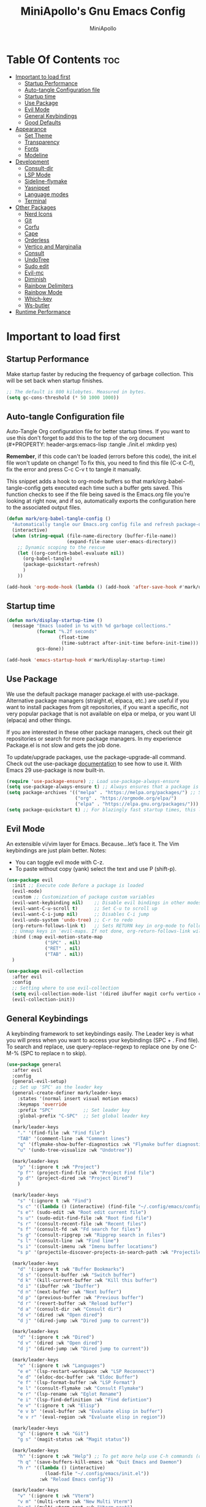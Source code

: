 #+Title: MiniApollo's Gnu Emacs Config
#+Author: MiniApollo
#+Description: My personal emacs configuration
#+PROPERTY: header-args:emacs-lisp :tangle ./init.el :mkdirp yes
#+Startup: showeverything
#+Options: toc:2

* Table Of Contents :toc:
- [[#important-to-load-first][Important to load first]]
  - [[#startup-performance][Startup Performance]]
  - [[#auto-tangle-configuration-file][Auto-tangle Configuration file]]
  - [[#startup-time][Startup time]]
  - [[#use-package][Use Package]]
  - [[#evil-mode][Evil Mode]]
  - [[#general-keybindings][General Keybindings]]
  - [[#good-defaults][Good Defaults]]
- [[#appearance][Appearance]]
  - [[#set-theme][Set Theme]]
  - [[#transparency][Transparency]]
  - [[#fonts][Fonts]]
  - [[#modeline][Modeline]]
- [[#development][Development]]
  - [[#consult-dir][Consult-dir]]
  - [[#lsp-mode][LSP Mode]]
  - [[#sideline-flymake][Sideline-flymake]]
  - [[#yasnippet][Yasnippet]]
  - [[#language-modes][Language modes]]
  - [[#terminal][Terminal]]
- [[#other-packages][Other Packages]]
  - [[#nerd-icons][Nerd Icons]]
  - [[#git][Git]]
  - [[#corfu][Corfu]]
  - [[#cape][Cape]]
  - [[#orderless][Orderless]]
  - [[#vertico-and-marginalia][Vertico and Marginalia]]
  - [[#consult][Consult]]
  - [[#undotree][UndoTree]]
  - [[#sudo-edit][Sudo edit]]
  - [[#evil-mc][Evil-mc]]
  - [[#diminish][Diminish]]
  - [[#rainbow-delimiters][Rainbow Delimiters]]
  - [[#rainbow-mode][Rainbow Mode]]
  - [[#which-key][Which-key]]
  - [[#ws-butler][Ws-butler]]
- [[#runtime-performance][Runtime Performance]]

* Important to load first
** Startup Performance
Make startup faster by reducing the frequency of garbage collection. This will be set back when startup finishes.
#+begin_src emacs-lisp
    ;; The default is 800 kilobytes. Measured in bytes.
    (setq gc-cons-threshold (* 50 1000 1000))
#+end_src

** Auto-tangle Configuration file
Auto-Tangle Org configuration file for better startup times.
If you want to use this don't forget to add this to the top of the org document (#+PROPERTY: header-args:emacs-lisp :tangle ./init.el :mkdirp yes)

*Remember*, if this code can't be loaded (errors before this code), the init.el file won't update on change!
To fix this, you need to find this file (C-x C-f), fix the error and press C-c C-v t to tangle it manually.

This snippet adds a hook to org-mode buffers so that mark/org-babel-tangle-config gets executed each time such a buffer gets saved.
This function checks to see if the file being saved is the Emacs.org file you’re looking at right now, and if so,
automatically exports the configuration here to the associated output files.
#+begin_src emacs-lisp
    (defun mark/org-babel-tangle-config ()
      "Automatically tangle our Emacs.org config file and refresh package-quickstart when we save it. Credit to Emacs From Scratch for this one!"
      (interactive)
      (when (string-equal (file-name-directory (buffer-file-name))
    					  (expand-file-name user-emacs-directory))
        ;; Dynamic scoping to the rescue
        (let ((org-confirm-babel-evaluate nil))
    	  (org-babel-tangle)
    	  (package-quickstart-refresh)
    	  )
        ))

    (add-hook 'org-mode-hook (lambda () (add-hook 'after-save-hook #'mark/org-babel-tangle-config)))
#+end_src

** Startup time
#+begin_src emacs-lisp
    (defun mark/display-startup-time ()
      (message "Emacs loaded in %s with %d garbage collections."
               (format "%.2f seconds"
                       (float-time
    					(time-subtract after-init-time before-init-time)))
               gcs-done))

    (add-hook 'emacs-startup-hook #'mark/display-startup-time)
#+end_src

** Use Package
We use the default package manager package.el with use-package. Alternative package managers (straight.el, elpaca, etc.) are useful if you want to
install packages from git repositories, if you want a specific, not very popular package that is not available on elpa or melpa,
or you want UI (elpaca) and other things.

If you are interested in these other package managers, check out their git repositories or search for more package managers.
In my experience Package.el is not slow and gets the job done.

To update/upgrade packages, use the package-upgrade-all command.
Check out the use-package [[https://www.gnu.org/software/emacs/manual/use-package.html][documentation]] to see how to use it.
With Emacs 29 use-package is now built-in.
#+begin_src emacs-lisp
    (require 'use-package-ensure) ;; Load use-package-always-ensure
    (setq use-package-always-ensure t) ;; Always ensures that a package is installed
    (setq package-archives '(("melpa" . "https://melpa.org/packages/") ;; Sets default package repositories
                             ("org" . "https://orgmode.org/elpa/")
                             ("elpa" . "https://elpa.gnu.org/packages/")))
    (setq package-quickstart t) ;; For blazingly fast startup times, this line makes startup miles faster
#+end_src

** Evil Mode
An extensible vi/vim layer for Emacs. Because…let’s face it. The Vim keybindings are just plain better.
Notes:
- You can toggle evil mode with C-z.
- To paste without copy (yank) select the text and use P (shift-p).
#+begin_src emacs-lisp
    (use-package evil
      :init ;; Execute code Before a package is loaded
      (evil-mode)
      :custom ;; Customization of package custom variables
      (evil-want-keybinding nil)    ;; Disable evil bindings in other modes (It's not consistent and not good)
      (evil-want-C-u-scroll t)      ;; Set C-u to scroll up
      (evil-want-C-i-jump nil)      ;; Disables C-i jump
      (evil-undo-system 'undo-tree) ;; C-r to redo
      (org-return-follows-link t)   ;; Sets RETURN key in org-mode to follow links
      ;; Unmap keys in 'evil-maps. If not done, org-return-follows-link will not work
      :bind (:map evil-motion-state-map
                  ("SPC" . nil)
                  ("RET" . nil)
                  ("TAB" . nil))
      )

    (use-package evil-collection
      :after evil
      :config
      ;; Setting where to use evil-collection
      (setq evil-collection-mode-list '(dired ibuffer magit corfu vertico consult vterm))
      (evil-collection-init))
#+end_src

** General Keybindings
A keybinding framework to set keybindings easily.
The Leader key is what you will press when you want to access your keybindings (SPC + . Find file).
To search and replace, use query-replace-regexp to replace one by one C-M-% (SPC to replace n to skip).
#+begin_src emacs-lisp
    (use-package general
      :after evil
      :config
      (general-evil-setup)
      ;; Set up 'SPC' as the leader key
      (general-create-definer mark/leader-keys
        :states '(normal insert visual motion emacs)
        :keymaps 'override
        :prefix "SPC"           ;; Set leader key
        :global-prefix "C-SPC"  ;; Set global leader key
        )
      (mark/leader-keys
    	"." '(find-file :wk "Find file")
    	"TAB" '(comment-line :wk "Comment lines")
    	"q" '(flymake-show-buffer-diagnostics :wk "Flymake buffer diagnostic")
    	"u" '(undo-tree-visualize :wk "Undotree"))

      (mark/leader-keys
    	"p" '(:ignore t :wk "Project")
    	"p f"' (project-find-file :wk "Project Find file")
    	"p d"' (project-dired :wk "Project Dired")
    	)

      (mark/leader-keys
    	"s" '(:ignore t :wk "Find")
    	"s c" '((lambda () (interactive) (find-file "~/.config/emacs/config.org")) :wk "Edit emacs config")
    	"s e"' (sudo-edit :wk "Root edit current file")
    	"s u"' (sudo-edit-find-file :wk "Root find file")
    	"s r" '(consult-recent-file :wk "Recent files")
    	"s f" '(consult-fd :wk "Fd search for files")
    	"s g" '(consult-ripgrep :wk "Ripgrep search in files")
    	"s l" '(consult-line :wk "Find line")
    	"s i" '(consult-imenu :wk "Imenu buffer locations")
    	"s p" '(projectile-discover-projects-in-search-path :wk "Projectile Discover Projects"))

      (mark/leader-keys
    	"d" '(:ignore t :wk "Buffer Bookmarks")
    	"d s" '(consult-buffer :wk "Switch buffer")
    	"d k" '(kill-current-buffer :wk "Kill this buffer")
    	"d i" '(ibuffer :wk "Ibuffer")
    	"d n" '(next-buffer :wk "Next buffer")
    	"d p" '(previous-buffer :wk "Previous buffer")
    	"d r" '(revert-buffer :wk "Reload buffer")
    	"d a" '(consult-dir :wk "Consult dir")
    	"d v" '(dired :wk "Open dired")
    	"d j" '(dired-jump :wk "Dired jump to current"))

      (mark/leader-keys
    	"d" '(:ignore t :wk "Dired")
    	"d v" '(dired :wk "Open dired")
    	"d j" '(dired-jump :wk "Dired jump to current"))

      (mark/leader-keys
    	"e" '(:ignore t :wk "Languages")
    	"e e" '(lsp-restart-workspace :wk "LSP Reconnect")
    	"e d" '(eldoc-doc-buffer :wk "Eldoc Buffer")
    	"e f" '(lsp-format-buffer :wk "LSP Format")
    	"e l" '(consult-flymake :wk "Consult Flymake")
    	"e r" '(lsp-rename :wk "Eglot Rename")
    	"e i" '(lsp-find-definition :wk "Find defintion")
    	"e v" '(:ignore t :wk "Elisp")
    	"e v b" '(eval-buffer :wk "Evaluate elisp in buffer")
    	"e v r" '(eval-region :wk "Evaluate elisp in region"))

      (mark/leader-keys
    	"g" '(:ignore t :wk "Git")
    	"g s" '(magit-status :wk "Magit status"))

      (mark/leader-keys
    	"h" '(:ignore t :wk "Help") ;; To get more help use C-h commands (describe variable, function, etc.)
    	"h q" '(save-buffers-kill-emacs :wk "Quit Emacs and Daemon")
    	"h r" '((lambda () (interactive)
                  (load-file "~/.config/emacs/init.el"))
    			:wk "Reload Emacs config"))

      (mark/leader-keys
    	"v" '(:ignore t :wk "Vterm")
    	"v m" '(multi-vterm :wk "New Multi Vterm")
    	"v n" '(multi-vterm-next :wk "Vterm next")
    	"v p" '(multi-vterm-prev :wk "Vterm previus")
    	"v d" '(multi-vterm-dedicated-toggle :wk "Toggle dedicated Vterm"))

      (mark/leader-keys
    	"t" '(:ignore t :wk "Toggle")
    	"t t" '(visual-line-mode :wk "Truncated lines (wrap)")
    	"t l" '(display-line-numbers-mode :wk "Line numbers")
    	"t m" '(evil-mc-mode :wk "Evil mc mode")
    	))
    (use-package emacs
      ;; Fix general.el leader key not working instantly in messages buffer with evil mode
      :ghook ('after-init-hook
              (lambda (&rest _)
                (when-let ((messages-buffer (get-buffer "*Messages*")))
                  (with-current-buffer messages-buffer
                    (evil-normalize-keymaps))))
              nil nil t)
      )
#+end_src

** Good Defaults
#+begin_src emacs-lisp
    (use-package emacs
      :custom
      (menu-bar-mode nil)         ;; Disable the menu bar
      (scroll-bar-mode nil)       ;; Disable the scroll bar
      (tool-bar-mode nil)         ;; Disable the tool bar
      (inhibit-startup-screen t)  ;; Disable welcome screen

      (delete-selection-mode t)   ;; Select text and delete it by typing.
      (electric-indent-mode nil)  ;; Turn off the weird indenting that Emacs does by default.
      (electric-pair-mode t)      ;; Turns on automatic parens pairing

      (blink-cursor-mode nil)     ;; Don't blink cursor
      (global-auto-revert-mode t) ;; Automatically reload file and show changes if the file has changed

      (dired-kill-when-opening-new-dired-buffer t) ;; Dired don't create new buffer
      (recentf-mode t) ;; Enable recent file mode

      (display-line-numbers-type 'relative) ;; Relative line numbers
      (global-display-line-numbers-mode t)  ;; Display line numbers
      (global-visual-line-mode t)           ;; Enable truncated lines

      (mouse-wheel-progressive-speed nil) ;; Disable progressive speed when scrolling
      (scroll-conservatively 10) ;; Smooth scrolling when going down with scroll margin
      (scroll-margin 8)

      (tab-width 4)
      (sgml-basic-offset 4) ;; Set Html mode indentation to 4

      (make-backup-files nil) ;; Stop creating ~ backup files
      (auto-save-default nil) ;; Stop creating # auto save files
      :hook
      (prog-mode . (lambda () (hs-minor-mode t))) ;; Enable folding hide/show globally
      :config
      ;; Move customization variables to a separate file and load it, avoid filling up init.el with unnecessary variables
      (setq custom-file (locate-user-emacs-file "custom-vars.el"))
      (load custom-file 'noerror 'nomessage)
      :bind (
             ([escape] . keyboard-escape-quit) ;; Makes Escape quit prompts (Minibuffer Escape)
             ("C-g" . evil-normal-state)
             ))
#+end_src

* Appearance
** Set Theme
Set gruvbox theme, if you want some themes try out doom-themes.
Use consult-theme to easily try out themes (Epilepsy Warning).
#+begin_src emacs-lisp
    (use-package gruvbox-theme
      :config
      (setq gruvbox-bold-constructs t)
      (load-theme 'gruvbox-dark-medium t)) ;; We need to add t to trust this package
#+end_src

** Transparency
With Emacs version 29, true transparency has been added.
#+begin_src emacs-lisp
    (add-to-list 'default-frame-alist '(alpha-background . 90)) ;; For all new frames henceforth
#+end_src
** Fonts
*** Setting fonts
#+begin_src emacs-lisp
    (set-face-attribute 'default nil
                        :font "JetBrains Mono" ;; Set your favorite type of font or download JetBrains Mono
                        :height 120
                        :weight 'medium)
    ;; This sets the default font on all graphical frames created after restarting Emacs.
    ;; Does the same thing as 'set-face-attribute default' above, but emacsclient fonts
    ;; are not right unless I also add this method of setting the default font.

    (add-to-list 'default-frame-alist '(font . "JetBrains Mono")) ;; Set your favorite font
    (setq-default line-spacing 0.12)
#+end_src

*** Zooming In/Out
You can use the bindings C-+ C-- for zooming in/out. You can also use CTRL plus the mouse wheel for zooming in/out.
#+begin_src emacs-lisp
    (use-package emacs
      :bind
      ("C-+" . text-scale-increase)
      ("C--" . text-scale-decrease)
      ("<C-wheel-up>" . text-scale-increase)
      ("<C-wheel-down>" . text-scale-decrease))
#+end_src

** Modeline
Replace the default modeline with a prettier more useful.
#+begin_src emacs-lisp
    (use-package doom-modeline
      :init (doom-modeline-mode 1)
      :custom
      (doom-modeline-height 25)     ;; Sets modeline height
      (doom-modeline-bar-width 5)   ;; Sets right bar width
      (doom-modeline-persp-name t)  ;; Adds perspective name to modeline
      (doom-modeline-persp-icon t)) ;; Adds folder icon next to persp name
#+end_src

* Development
** Consult-dir
#+begin_src emacs-lisp
    (use-package consult-dir
      :defer
      :custom 
      (consult-dir-default-command #'consult-dir-dired)
      :config 
      ;; A function that returns a list of directories
      (defun consult-dir--work-dirs ()
        "Return list of work dirs."
        (append
         (split-string (shell-command-to-string "find ~/.config -maxdepth 1 -type d") "\n" t)
         (split-string (shell-command-to-string "find /mnt/Ext4D/Mark/Projektek/ /mnt/Ext4D/Mark/Projektek/Desktop/Gyakorlas/ -mindepth 2 -maxdepth 2 -type d") "\n" t)
         )
        )

      ;; A consult source that calls this function
      (defvar consult-dir--source-work
        `(:name     "Work Directories"
                    :narrow   ?w
                    :category file
                    :face     consult-file
                    :history  file-name-history
                    :enabled  ,(lambda () (executable-find "find"))
                    :items    ,#'consult-dir--work-dirs)
        "Work directory source for `consult-dir'.")

      ;; Adding to the list of consult-dir sources
      (add-to-list 'consult-dir-sources 'consult-dir--source-work t))
#+end_src

** LSP Mode
Language Server Protocol Support for Emacs.
If a project is in an another project add the project with this command: projectile-add-known-project
https://github.com/neovim/nvim-lspconfig/blob/master/doc/configs.md
#+begin_src emacs-lisp
    (use-package lsp-mode
      :custom
      (lsp-completion-provider :none) ;; we use Corfu!
      ;; Disable unneeded features
      (lsp-lens-enable nil) ;; Disable references count
      (lsp-headerline-breadcrumb-enable nil) ;; Disable Header line
      (lsp-ui-sideline-show-code-actions nil) ;; Hide right side code actions
      (lsp-ui-sideline-show-hover nil) ;; Hide right hover symbols
      (lsp-modeline-code-actions-enable nil) ;; Disable modeline code actions
      (lsp-eldoc-enable-hover nil) ;; Disable eldoc (echo area info)
      (lsp-modeline-diagnostics-enable nil) ;; Disable Modeline diagnostic status
      (lsp-signature-auto-activate nil) ;; Disable Signature help you could manually request them via `lsp-signature-activate`
      (lsp-completion-show-detail nil) ;; Disable Completion item detail
      :init
      (defun my/lsp-mode-setup-completion ()
        (setf (alist-get 'styles (alist-get 'lsp-capf completion-category-defaults))
              '(flex))) ;; Configure flex (corfu)
      :hook (;; Automatic Language Modes
             ((c-ts-mode c++-ts-mode
                    csharp-mode java-ts-mode
                    html-ts-mode css-ts-mode
                    js-ts-mode typescript-ts-mode
                    php-mode cmake-ts-mode
                    go-ts-mode rust-ts-mode
                    gdscript-mode glsl-mode) . lsp)
             (lsp-completion-mode . my/lsp-mode-setup-completion) ;; corfu completion
             ;; if you want which-key integration
             (lsp-mode . lsp-enable-which-key-integration))
      :commands lsp)
    ;; optionally
    (use-package lsp-ui
      :commands lsp-ui-mode)
#+end_src

** Sideline-flymake
Show flymake errors with sideline
#+begin_src emacs-lisp
    (use-package sideline-flymake
      :hook (flymake-mode . sideline-mode)
      :custom
      (sideline-flymake-display-mode 'line) ;; show errors on the current line
      (sideline-backends-right '(sideline-flymake)))
#+end_src

** Yasnippet
A template system for Emacs. And yasnippet-snippets is a snippet collection package.
To use it write out the full keyword (or use autocompletion) and press Tab.
#+begin_src emacs-lisp
    (use-package yasnippet-snippets
      :hook (prog-mode . yas-minor-mode))

    (defun mark/corfu-yas-tab-handler ()
      "Prioritize corfu over yasnippet when yasnippet is active"
      (interactive)
      ;; There is no direct way to get if corfu is currently displayed so we watch the completion index
      (if (> corfu--index -1)
          (corfu-complete)
        (yas-next-field-or-maybe-expand)
        )
      )
    (use-package emacs
      :after (yasnippet corfu)
      :bind
      (:map yas-keymap
            ("TAB" . mark/corfu-yas-tab-handler))
      )
#+end_src

** Language modes
*** Tree-sitter
Automatically install and use tree-sitter major modes in Emacs 29+. If the tree-sitter version can’t be used, fall back to the original major mode.
#+begin_src emacs-lisp
    ;; M-x treesit-auto-install-all
    ;; Install all (or a selected subset) of the maintained and compatible grammars.
    (use-package treesit-auto
      :custom
      (treesit-auto-install 'prompt)
      (c-ts-mode-indent-offset 4) ;; Fix weird indentation in c-ts (C, C++)
      (go-ts-mode-indent-offset 4) ;; Fix weird indentation in go-ts
      (treesit-font-lock-level 4)
      :config
      ;; Remove treesitter modes, go-ts-mode not working currently
      ;; glsl-ts-mode don't work because of a rewrite in glsl-mode
      ;; https://github.com/jimhourihan/glsl-mode/commit/c5f2c2e7edf8a647eda74abe2cdf73fa6f62ebd2
      (setq treesit-auto-langs '(bash c cmake cpp css dockerfile go gomod html
                                      java javascript json lua make markdown python
                                      rust sql toml tsx typescript yaml))
      ;; Important: Delete before 'treesit-auto-add-to-auto-mode-alist'
      (treesit-auto-add-to-auto-mode-alist 'all)
      (global-treesit-auto-mode))

    (use-package cmake-ts-mode
      :ensure nil
      :mode ("CMakeLists\\.txt\\'" "\\.cmake\\'"))
#+end_src

*** Org Mode
Org mode is one of the things that emacs is loved for.
Once you've used it for a bit, you'll understand why people love
it. Even reading about it can be inspiring!
For example, this document is effectively the source code and descriptions bound into the one document,
much like the literate programming ideas that Donald Knuth made famous.
#+begin_src emacs-lisp
    (use-package org
      :ensure nil
      :custom
      (org-edit-src-content-indentation 4) ;; Set src block automatic indent to 4 instead of 2.
      :hook
      (org-mode . org-indent-mode) ;; Indent text
      ;; The following prevents <> from auto-pairing when electric-pair-mode is on.
      ;; Otherwise, org-tempo is broken when you try to <s TAB...
      (org-mode . (lambda ()
                    (setq-local electric-pair-inhibit-predicate
                                `(lambda (c)
                                   (if (char-equal c ?<) t (,electric-pair-inhibit-predicate c))))))
      )
#+end_src

**** Table of Contents
#+begin_src emacs-lisp
    (use-package toc-org
      :commands toc-org-enable
      :hook (org-mode . toc-org-mode))
#+end_src

**** Org Superstar
Prettify headings and plain lists in Org mode. Modern version of org-bullets.
#+begin_src emacs-lisp
    (use-package org-superstar
      :after org
      :hook (org-mode . org-superstar-mode))
#+end_src

**** Source Code Block Tag Expansion
Org-tempo is not a separate package but a module within org that can be enabled.
Org-tempo allows for '<s' followed by TAB to expand to a begin_src tag.
#+begin_src emacs-lisp
    (use-package org-tempo
      :ensure nil
      :after org)
#+end_src
** Terminal
*** VTerm
Fully-fledged terminal emulator inside GNU Emacs.
Fast, POSIX compliant shell, handles UIs well.
Eat don't support C-arrow key movement and don't work well with evil mode.
#+begin_src emacs-lisp
    (use-package vterm
      :defer
      :custom
      (vterm-max-scrollback 5000))
#+end_src
*** Multi-vterm
Managing multiple vterm buffers in Emacs
#+begin_src emacs-lisp
    (use-package multi-vterm
      :after vterm)
#+end_src

* Other Packages
All the package setups that don't need much tweaking.
** Nerd Icons
For icons and more helpful UI.
This is an icon set that can be used with dired, ibuffer and other Emacs programs.

Don't forget to use nerd-icons-install-fonts.

We use Nerd icons because it has more, better icons and all-the-icons only supports GUI.
While nerd-icons supports both GUI and TUI.
#+begin_src emacs-lisp
    (use-package nerd-icons
      :if (display-graphic-p))

    (use-package nerd-icons-dired
      :hook (dired-mode . (lambda () (nerd-icons-dired-mode t))))

    (use-package nerd-icons-ibuffer
      :hook (ibuffer-mode . nerd-icons-ibuffer-mode))
#+end_src

** Git
*** Magit
Complete text-based user interface to Git.
#+begin_src emacs-lisp
    (use-package magit
      :defer
      :custom (magit-diff-refine-hunk (quote all))
      :config (define-key transient-map (kbd "<escape>") 'transient-quit-one)
      )
#+end_src

*** Diff-hl
Highlights uncommitted changes on the left side of the window (area also known as the "gutter"), allows you to jump between and revert them selectively.
#+begin_src emacs-lisp
    (use-package diff-hl
      :hook ((dired-mode         . diff-hl-dired-mode-unless-remote)
             (magit-pre-refresh  . diff-hl-magit-pre-refresh)
             (magit-post-refresh . diff-hl-magit-post-refresh))
      :init (global-diff-hl-mode))
#+end_src

** Corfu
Enhances in-buffer completion with a small completion popup.
Corfu is a small package, which relies on the Emacs completion facilities and concentrates on providing a polished completion.
For more configuration options check out their [[https://github.com/minad/corfu][git repository]].
Notes:
- To enter Orderless field separator, use M-SPC.
#+begin_src emacs-lisp
    (use-package corfu
      ;; Optional customizations
      :custom
      (corfu-cycle t)             ;; Enable cycling for `corfu-next/previous'
      (corfu-auto t)              ;; Enable auto completion
      (corfu-auto-prefix 2)       ;; Minimum length of prefix for auto completion.
      (corfu-popupinfo-mode t)    ;; Enable popup information
      (corfu-popupinfo-delay 0.5) ;; Lower popupinfo delay to 0.5 seconds from 2 seconds

      (completion-ignore-case t)
      ;; Enable indentation+completion using the TAB key.
      ;; `completion-at-point' is often bound to M-TAB.
      (tab-always-indent 'complete)
      (corfu-preview-current nil) ;; Don't insert completion without confirmation
      ;; Emacs 30 will fix text-mode
      ;; Text-mode not working currently, because ispell-complete-word is called not completion-at-point
      ;; https://github.com/emacs-mirror/emacs/blob/1704fa4fb4164a15c7e258b922dbba190811d92d/etc/NEWS.30#L752
      ;; Corfu also has info in their readme, but no configuration is needed
      :init
      ;; Recommended: Enable Corfu globally.  This is recommended since Dabbrev can
      ;; be used globally (M-/).  See also the customization variable
      ;; `global-corfu-modes' to exclude certain modes.
      (global-corfu-mode))

    (use-package nerd-icons-corfu
      :after corfu
      :init (add-to-list 'corfu-margin-formatters #'nerd-icons-corfu-formatter))
#+end_src

** Cape
Provides Completion At Point Extensions which can be used in combination with Corfu, Company or the default completion UI.
Notes:
- The functions that are added later will be the first in the completion list.
- Take care when adding Capfs (Completion-at-point-functions) to the list since each of the Capfs adds a small runtime cost.
Read the [[https://github.com/minad/cape#configuration][configuration section]] in Cape's readme for more information.
#+begin_src emacs-lisp
    (use-package cape
      :after corfu
      :config
      ;; Add to the global default value of `completion-at-point-functions' which is
      ;; used by `completion-at-point'.  The order of the functions matters, the
      ;; first function returning a result wins.  Note that the list of buffer-local
      ;; completion functions takes precedence over the global list.
      ;; The functions that are added later will be the first in the list

      (add-to-list 'completion-at-point-functions #'cape-dabbrev) ;; Complete word from current buffers
      (add-to-list 'completion-at-point-functions #'cape-dict) ;; Dictionary completion
      (add-to-list 'completion-at-point-functions #'cape-file) ;; Path completion
      (add-to-list 'completion-at-point-functions #'cape-elisp-block) ;; Complete elisp in Org or Markdown mode
      (add-to-list 'completion-at-point-functions #'cape-keyword) ;; Keyword/Snipet completion

      ;;(add-to-list 'completion-at-point-functions #'cape-abbrev) ;; Complete abbreviation
      ;;(add-to-list 'completion-at-point-functions #'cape-history) ;; Complete from Eshell, Comint or minibuffer history
      ;;(add-to-list 'completion-at-point-functions #'cape-line) ;; Complete entire line from current buffer
      ;;(add-to-list 'completion-at-point-functions #'cape-elisp-symbol) ;; Complete Elisp symbol
      ;;(add-to-list 'completion-at-point-functions #'cape-tex) ;; Complete Unicode char from TeX command, e.g. \hbar
      ;;(add-to-list 'completion-at-point-functions #'cape-sgml) ;; Complete Unicode char from SGML entity, e.g., &alpha
      ;;(add-to-list 'completion-at-point-functions #'cape-rfc1345) ;; Complete Unicode char using RFC 1345 mnemonics
      )
#+end_src

** Orderless
Completion style that divides the pattern into space-separated components, and matches candidates that match all of the components in any order.
Recomended for packages like vertico, corfu.
#+begin_src emacs-lisp
    (use-package orderless
      :custom
      (completion-styles '(orderless basic))
      (completion-category-overrides '((file (styles basic partial-completion)))))
#+end_src

** Vertico and Marginalia
- Vertico: Provides a performant and minimalistic vertical completion UI based on the default completion system.
- Savehist: Saves completion history.
- Marginalia: Adds extra metadata for completions in the margins (like descriptions).
- Nerd-icons-completion: Adds icons to completion candidates using the built in completion metadata functions.

We use this packages, because they use emacs native functions. Unlike Ivy or Helm.
One alternative is ivy and counsel, check out the [[https://github.com/MiniApollo/kickstart.emacs/wiki][project wiki]] for more inforomation.
#+begin_src emacs-lisp
    (use-package vertico
      :init
      (vertico-mode))

    (savehist-mode) ;; Enables save history mode

    (use-package marginalia
      :after vertico
      :init
      (marginalia-mode))

    (use-package nerd-icons-completion
      :after marginalia
      :config
      (nerd-icons-completion-mode)
      :hook
      ('marginalia-mode-hook . 'nerd-icons-completion-marginalia-setup))
#+end_src

** Consult
Provides search and navigation commands based on the Emacs completion function.
Check out their [[https://github.com/minad/consult][git repository]] for more awesome functions.
#+begin_src emacs-lisp
    (use-package consult
      ;; Enable automatic preview at point in the *Completions* buffer. This is
      ;; relevant when you use the default completion UI.
      :hook (completion-list-mode . consult-preview-at-point-mode)
      :init
      ;; Optionally configure the register formatting. This improves the register
      ;; preview for `consult-register', `consult-register-load',
      ;; `consult-register-store' and the Emacs built-ins.
      (setq register-preview-delay 0.5
            register-preview-function #'consult-register-format)

      ;; Optionally tweak the register preview window.
      ;; This adds thin lines, sorting and hides the mode line of the window.
      (advice-add #'register-preview :override #'consult-register-window)

      ;; Use Consult to select xref locations with preview
      (setq xref-show-xrefs-function #'consult-xref
            xref-show-definitions-function #'consult-xref)
      )
#+end_src

** UndoTree
Visualizes undo history.
#+begin_src emacs-lisp
    (use-package undo-tree
      :init
      (global-undo-tree-mode)
      :custom
      (undo-tree-visualizer-diff t)
      (undo-tree-visualizer-timestamps t)
      ;; Use separate directory for undo history
      (undo-tree-history-directory-alist '(("." . "~/.config/emacs/undoTree"))))
#+end_src
** Sudo edit
Utilities for opening files with root privileges (also works with doas).
#+begin_src emacs-lisp
    (use-package sudo-edit
      :defer
      :custom (sudo-edit-local-method "doas")) ;; To use doas
#+end_src

** Evil-mc
Multiple-cursors for evil mode.
#+begin_src emacs-lisp
    (use-package evil-mc
      :commands (evil-mc-mode))
#+end_src

** Diminish
This package implements hiding or abbreviation of the modeline displays (lighters) of minor-modes.
With this package installed, you can add ‘:diminish’ to any use-package block to hide that particular mode in the modeline.
#+begin_src emacs-lisp
    (use-package diminish)
#+end_src

** Rainbow Delimiters
Adds colors to brackets.
#+begin_src emacs-lisp
    (use-package rainbow-delimiters
      :hook (prog-mode . rainbow-delimiters-mode))
#+end_src

** Rainbow Mode
Display the actual color as a background for any hex color value (ex. #ffffff).
The code block below enables rainbow-mode in all programming modes (prog-mode) as well as org-mode, which is why rainbow works in this document.
#+begin_src emacs-lisp
    (use-package rainbow-mode
      :diminish
      :hook
      ((org-mode prog-mode) . rainbow-mode))
#+end_src

** Which-key
Which-key is a helper utility for keychords (which key to press).
#+begin_src emacs-lisp
    (use-package which-key
      :ensure nil ;; Don't install which-key because it's now built-in
      :init
      (which-key-mode 1)
      :diminish
      :custom
      (which-key-side-window-location 'bottom)
      (which-key-sort-order #'which-key-key-order-alpha) ;; Same as default, except single characters are sorted alphabetically
      (which-key-sort-uppercase-first nil)
      (which-key-add-column-padding 1) ;; Number of spaces to add to the left of each column
      (which-key-min-display-lines 6)  ;; Increase the minimum lines to display, because the default is only 1
      (which-key-idle-delay 0.8)       ;; Set the time delay (in seconds) for the which-key popup to appear
      (which-key-max-description-length 25)
      (which-key-allow-imprecise-window-fit nil)) ;; Fixes which-key window slipping out in Emacs Daemon
#+end_src

** Ws-butler
Removes whitespace from the ends of lines.
#+begin_src emacs-lisp
    (use-package ws-butler
      :init (ws-butler-global-mode))
#+end_src

* Runtime Performance
Dial the GC threshold back down so that garbage collection happens more frequently but in less time.
We also increase Read Process Output Max so emacs can read more data.
#+begin_src emacs-lisp
    ;; Make gc pauses faster by decreasing the threshold.
    (setq gc-cons-threshold (* 2 1000 1000))
    ;; Increase the amount of data which Emacs reads from the process
    (setq read-process-output-max (* 1024 1024)) ;; 1mb
#+end_src
